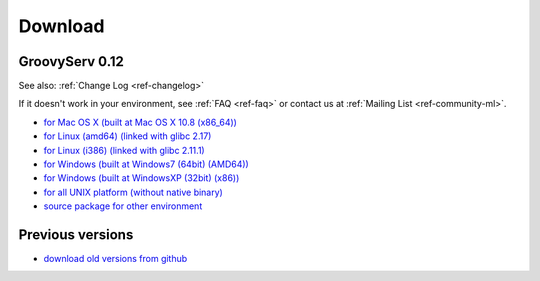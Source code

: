 Download
========

.. _ref-download:

GroovyServ 0.12
---------------

See also: :ref:`Change Log <ref-changelog>`

If it doesn't work in your environment, see :ref:`FAQ <ref-faq>` or contact us at :ref:`Mailing List <ref-community-ml>`.

- `for Mac OS X (built at Mac OS X 10.8 (x86_64)) <https://bitbucket.org/kobo/groovyserv-mirror/downloads/groovyserv-0.12-macosx-x86_64-bin.zip>`_
- `for Linux (amd64) (linked with glibc 2.17) <https://bitbucket.org/kobo/groovyserv-mirror/downloads/groovyserv-0.12-linux-amd64-bin.zip>`_
- `for Linux (i386) (linked with glibc 2.11.1) <https://bitbucket.org/kobo/groovyserv-mirror/downloads/groovyserv-0.12-linux-i386-bin.zip>`_
- `for Windows (built at Windows7 (64bit) (AMD64)) <https://bitbucket.org/kobo/groovyserv-mirror/downloads/groovyserv-0.12-windows7-amd64-bin.zip>`_
- `for Windows (built at WindowsXP (32bit) (x86)) <https://bitbucket.org/kobo/groovyserv-mirror/downloads/groovyserv-0.12-windowsxp-x86-bin.zip>`_
- `for all UNIX platform (without native binary) <https://bitbucket.org/kobo/groovyserv-mirror/downloads/groovyserv-0.12-platform-independent-bin.zip>`_
- `source package for other environment <https://bitbucket.org/kobo/groovyserv-mirror/downloads/groovyserv-0.12-src.zip>`_

Previous versions
-----------------

- `download old versions from github <http://github.com/kobo/groovyserv/downloads>`_

